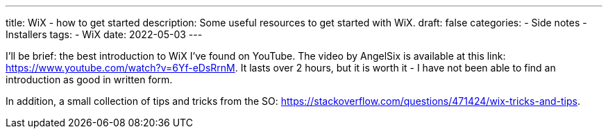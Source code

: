 ---
title: WiX - how to get started
description: Some useful resources to get started with WiX. 
draft: false
categories:
    - Side notes
    - Installers
tags:
    - WiX
date: 2022-05-03
---

I'll be brief: the best introduction to WiX I've found on YouTube. 
The video by AngelSix is available at this link: https://www.youtube.com/watch?v=6Yf-eDsRrnM. 
It lasts over 2 hours, but it is worth it - I have not been able to find an introduction as good in written form. 

In addition, a small collection of tips and tricks from the SO: https://stackoverflow.com/questions/471424/wix-tricks-and-tips. 